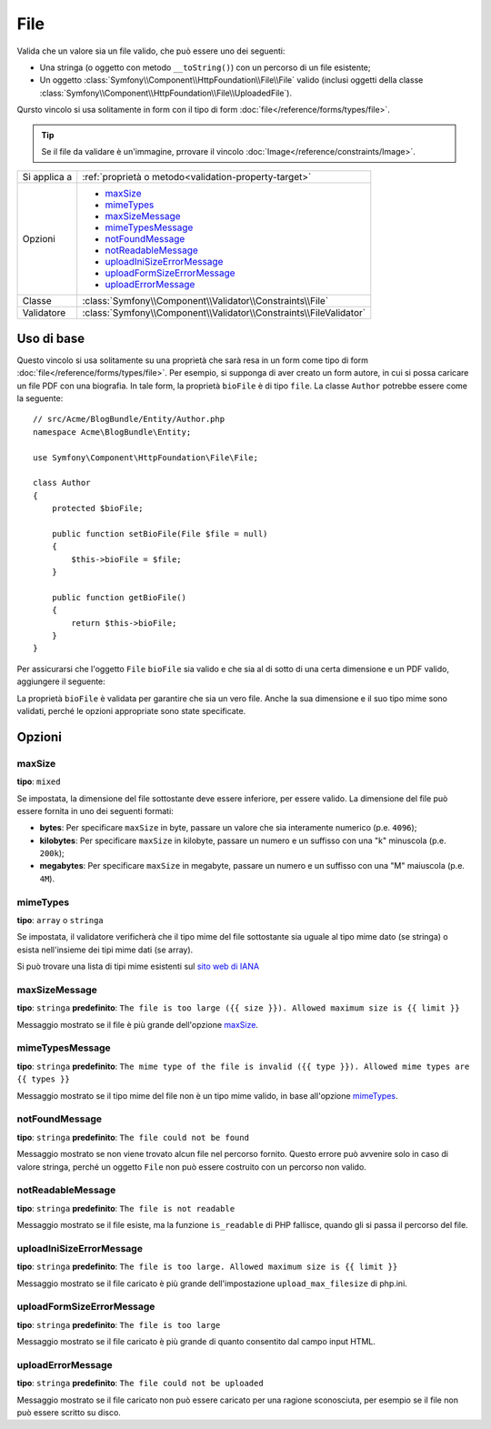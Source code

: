 File
====

Valida che un valore sia un file valido, che può essere uno dei seguenti:

* Una stringa (o oggetto con metodo ``__toString()``) con un percorso di un file esistente;

* Un oggetto :class:`Symfony\\Component\\HttpFoundation\\File\\File` valido
  (inclusi oggetti della classe :class:`Symfony\\Component\\HttpFoundation\\File\\UploadedFile`).

Qursto vincolo si usa solitamente in form con il tipo di form
:doc:`file</reference/forms/types/file>`.

.. tip::

    Se il file da validare è un'immagine, prrovare il vincolo
    :doc:`Image</reference/constraints/Image>`.

+----------------+---------------------------------------------------------------------+
| Si applica a   | :ref:`proprietà o metodo<validation-property-target>`               |
+----------------+---------------------------------------------------------------------+
| Opzioni        | - `maxSize`_                                                        |
|                | - `mimeTypes`_                                                      |
|                | - `maxSizeMessage`_                                                 |
|                | - `mimeTypesMessage`_                                               |
|                | - `notFoundMessage`_                                                |
|                | - `notReadableMessage`_                                             |
|                | - `uploadIniSizeErrorMessage`_                                      |
|                | - `uploadFormSizeErrorMessage`_                                     |
|                | - `uploadErrorMessage`_                                             |
+----------------+---------------------------------------------------------------------+
| Classe         | :class:`Symfony\\Component\\Validator\\Constraints\\File`           |
+----------------+---------------------------------------------------------------------+
| Validatore     | :class:`Symfony\\Component\\Validator\\Constraints\\FileValidator`  |
+----------------+---------------------------------------------------------------------+

Uso di base
-----------

Questo vincolo si usa solitamente su una proprietà che sarà resa in
un form come tipo di form :doc:`file</reference/forms/types/file>`. Per esempio,
si supponga di aver creato un form autore, in cui si possa caricare un file PDF con
una biografia. In tale form, la proprietà ``bioFile`` è di tipo ``file``.
La classe ``Author`` potrebbe essere come la seguente::

    // src/Acme/BlogBundle/Entity/Author.php
    namespace Acme\BlogBundle\Entity;

    use Symfony\Component\HttpFoundation\File\File;

    class Author
    {
        protected $bioFile;

        public function setBioFile(File $file = null)
        {
            $this->bioFile = $file;
        }

        public function getBioFile()
        {
            return $this->bioFile;
        }
    }

Per assicurarsi che l'oggetto ``File`` ``bioFile`` sia valido e che sia al di sotto di
una certa dimensione e un PDF valido, aggiungere il seguente:

.. configuration-block::

    .. code-block:: yaml

        # src/Acme/BlogBundle/Resources/config/validation.yml
        Acme\BlogBundle\Entity\Author:
            properties:
                bioFile:
                    - File:
                        maxSize: 1024k
                        mimeTypes: [application/pdf, application/x-pdf]
                        mimeTypesMessage: Please upload a valid PDF

    .. code-block:: php-annotations

        // src/Acme/BlogBundle/Entity/Author.php
        namespace Acme\BlogBundle\Entity;

        use Symfony\Component\Validator\Constraints as Assert;

        class Author
        {
            /**
             * @Assert\File(
             *     maxSize = "1024k",
             *     mimeTypes = {"application/pdf", "application/x-pdf"},
             *     mimeTypesMessage = "Please upload a valid PDF"
             * )
             */
            protected $bioFile;
        }

    .. code-block:: xml

        <!-- src/Acme/BlogBundle/Resources/config/validation.xml -->
        <?xml version="1.0" encoding="UTF-8" ?>
        <constraint-mapping xmlns="http://symfony.com/schema/dic/constraint-mapping"
            xmlns:xsi="http://www.w3.org/2001/XMLSchema-instance"
            xsi:schemaLocation="http://symfony.com/schema/dic/constraint-mapping http://symfony.com/schema/dic/constraint-mapping/constraint-mapping-1.0.xsd">

            <class name="Acme\BlogBundle\Entity\Author">
                <property name="bioFile">
                    <constraint name="File">
                        <option name="maxSize">1024k</option>
                        <option name="mimeTypes">
                            <value>application/pdf</value>
                            <value>application/x-pdf</value>
                        </option>
                        <option name="mimeTypesMessage">Please upload a valid PDF</option>
                    </constraint>
                </property>
            </class>
        </constraint-mapping>

    .. code-block:: php

        // src/Acme/BlogBundle/Entity/Author.php
        namespace Acme\BlogBundle\Entity;

        use Symfony\Component\Validator\Mapping\ClassMetadata;
        use Symfony\Component\Validator\Constraints as Assert;

        class Author
        {
            public static function loadValidatorMetadata(ClassMetadata $metadata)
            {
                $metadata->addPropertyConstraint('bioFile', new Assert\File(array(
                    'maxSize' => '1024k',
                    'mimeTypes' => array(
                        'application/pdf',
                        'application/x-pdf',
                    ),
                    'mimeTypesMessage' => 'Please upload a valid PDF',
                )));
            }
        }

La proprietà ``bioFile`` è validata per garantire che sia un vero file.
Anche la sua dimensione e il suo tipo mime sono validati, perché le opzioni
appropriate sono state specificate.

Opzioni
-------

maxSize
~~~~~~~

**tipo**: ``mixed``

Se impostata, la dimensione del file sottostante deve essere inferiore, per essere
valido. La dimensione del file può essere fornita in uno dei seguenti formati:

* **bytes**: Per specificare ``maxSize`` in byte, passare un valore che sia interamente
  numerico (p.e. ``4096``);

* **kilobytes**: Per specificare ``maxSize`` in kilobyte, passare un numero e un
  suffisso con una "k" minuscola (p.e. ``200k``);

* **megabytes**: Per specificare ``maxSize`` in megabyte, passare un numero e un
  suffisso con una "M" maiuscola (p.e. ``4M``).

mimeTypes
~~~~~~~~~

**tipo**: ``array`` o ``stringa``

Se impostata, il validatore verificherà che il tipo mime del file sottostante
sia uguale al tipo mime dato (se stringa) o esista nell'insieme dei tipi
mime dati (se array).

Si può trovare una lista di tipi mime esistenti sul `sito web di IANA`_

maxSizeMessage
~~~~~~~~~~~~~~

**tipo**: ``stringa`` **predefinito**: ``The file is too large ({{ size }}). Allowed maximum size is {{ limit }}``

Messaggio mostrato se il file è più grande dell'opzione `maxSize`_.

mimeTypesMessage
~~~~~~~~~~~~~~~~

**tipo**: ``stringa`` **predefinito**: ``The mime type of the file is invalid ({{ type }}). Allowed mime types are {{ types }}``

Messaggio mostrato se il tipo mime del file non è un tipo mime valido, in
base all'opzione `mimeTypes`_.

notFoundMessage
~~~~~~~~~~~~~~~

**tipo**: ``stringa`` **predefinito**: ``The file could not be found``

Messaggio mostrato se non viene trovato alcun file nel percorso fornito. Questo
errore può avvenire solo in caso di valore stringa, perché un oggetto ``File`` non
può essere costruito con un percorso non valido.

notReadableMessage
~~~~~~~~~~~~~~~~~~

**tipo**: ``stringa`` **predefinito**: ``The file is not readable``

Messaggio mostrato se il file esiste, ma la funzione ``is_readable`` di PHP
fallisce, quando gli si passa il percorso del file.

uploadIniSizeErrorMessage
~~~~~~~~~~~~~~~~~~~~~~~~~

**tipo**: ``stringa`` **predefinito**: ``The file is too large. Allowed maximum size is {{ limit }}``

Messaggio mostrato se il file caricato è più grande dell'impostazione
``upload_max_filesize`` di php.ini.

uploadFormSizeErrorMessage
~~~~~~~~~~~~~~~~~~~~~~~~~~

**tipo**: ``stringa`` **predefinito**: ``The file is too large``

Messaggio mostrato se il file caricato è più grande di quanto consentito
dal campo input HTML.

uploadErrorMessage
~~~~~~~~~~~~~~~~~~

**tipo**: ``stringa`` **predefinito**: ``The file could not be uploaded``

Messaggio mostrato se il file caricato non può essere caricato per una ragione
sconosciuta, per esempio se il file non può essere scritto su
disco.


.. _`sito web di IANA`: http://www.iana.org/assignments/media-types/index.html
